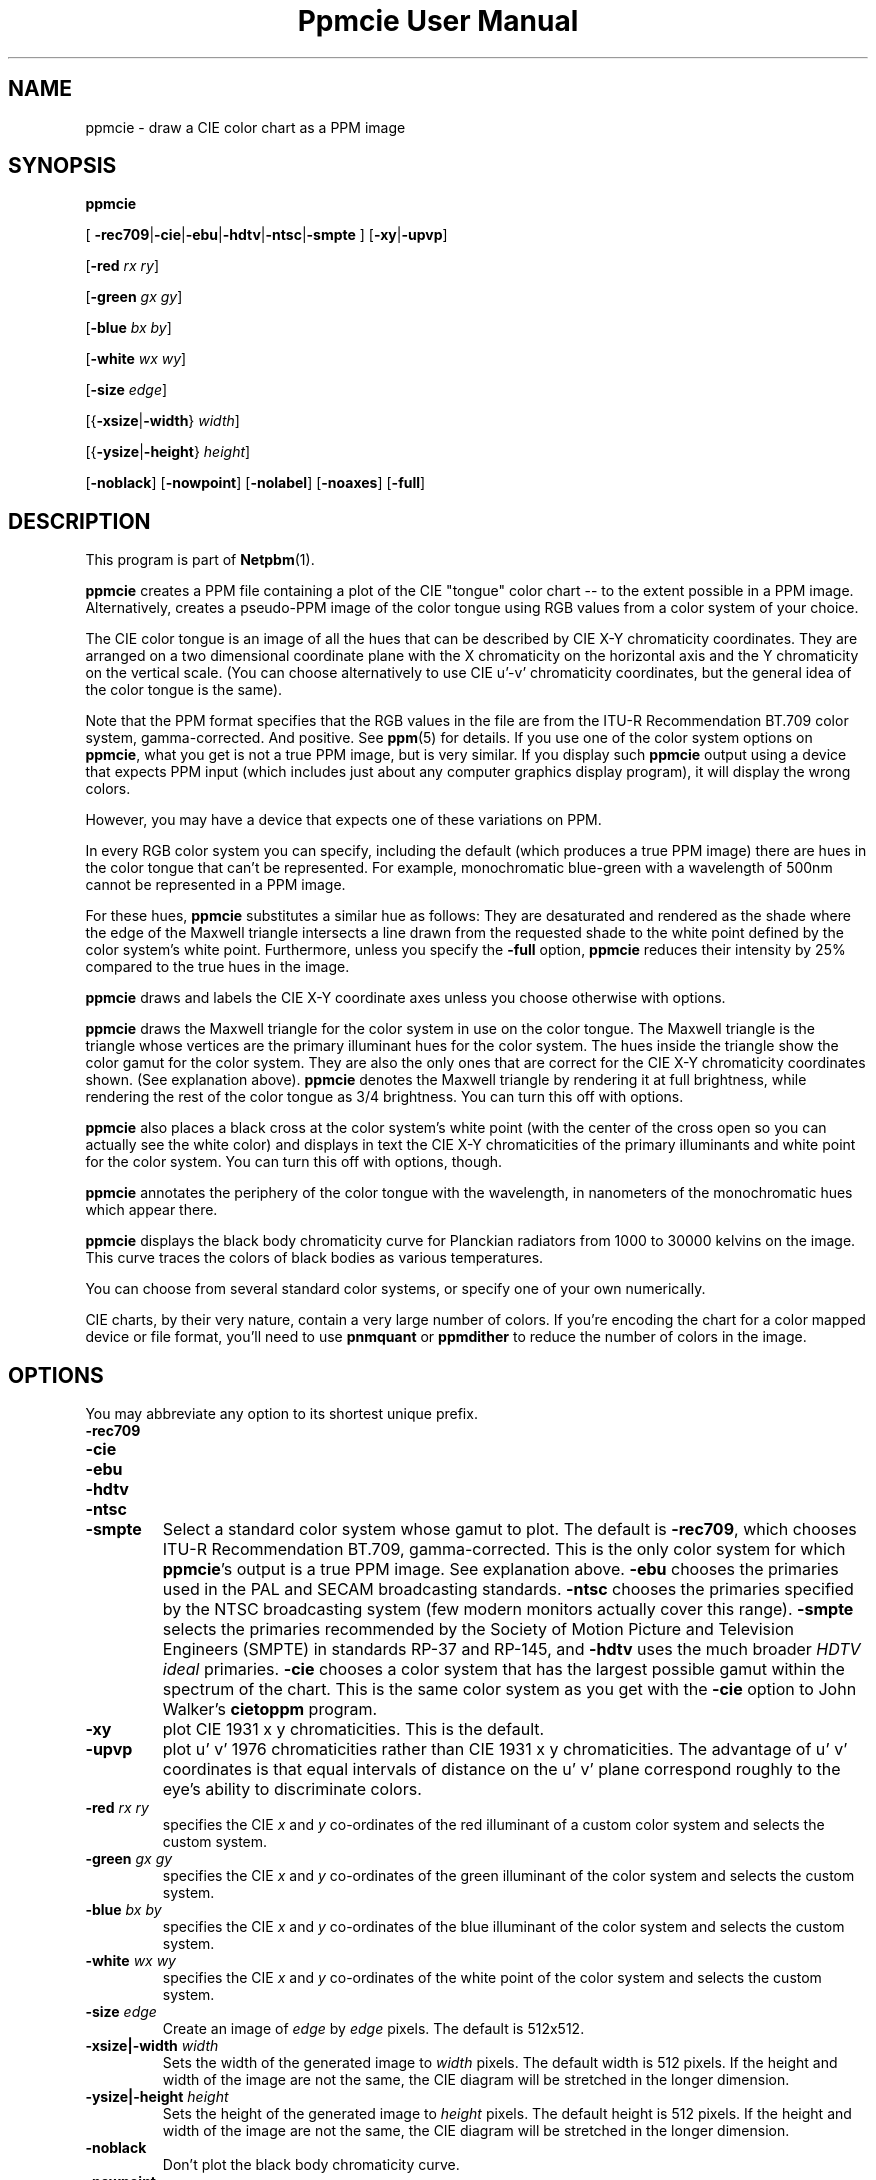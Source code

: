 \
.\" This man page was generated by the Netpbm tool 'makeman' from HTML source.
.\" Do not hand-hack it!  If you have bug fixes or improvements, please find
.\" the corresponding HTML page on the Netpbm website, generate a patch
.\" against that, and send it to the Netpbm maintainer.
.TH "Ppmcie User Manual" 0 "July 31, 2005" "netpbm documentation"

.UN lbAB
.SH NAME

ppmcie - draw a CIE color chart as a PPM image

.UN lbAC
.SH SYNOPSIS



\fBppmcie\fP

[
\fB-rec709\fP|\fB-cie\fP|\fB-ebu\fP|\fB-hdtv\fP|\fB-ntsc\fP|\fB-smpte\fP
]
[\fB-xy\fP|\fB-upvp\fP]

[\fB-red\fP \fIrx\fP \fIry\fP]

[\fB-green\fP \fIgx\fP \fIgy\fP]

[\fB-blue\fP \fIbx\fP \fIby\fP]

[\fB-white\fP \fIwx\fP \fIwy\fP]

[\fB-size\fP \fIedge\fP]

[{\fB-xsize\fP|\fB-width\fP} \fIwidth\fP]

[{\fB-ysize\fP|\fB-height\fP} \fIheight\fP]

[\fB-noblack\fP]
[\fB-nowpoint\fP]
[\fB-nolabel\fP]
[\fB-noaxes\fP]
[\fB-full\fP]

.UN lbAD
.SH DESCRIPTION
.PP
This program is part of
.BR "Netpbm" (1)\c
\&.

\fBppmcie\fP creates a PPM file containing a plot of the CIE
"tongue" color chart -- to the extent possible in a PPM
image.  Alternatively, creates a pseudo-PPM image of the color tongue
using RGB values from a color system of your choice.
.PP
The CIE color tongue is an image of all the hues that can be described
by CIE X-Y chromaticity coordinates.  They are arranged on a two
dimensional coordinate plane with the X chromaticity on the horizontal
axis and the Y chromaticity on the vertical scale.  (You can choose
alternatively to use CIE u'-v' chromaticity coordinates, but the
general idea of the color tongue is the same).
.PP
Note that the PPM format specifies that the RGB values in the file are
from the ITU-R Recommendation BT.709 color system, gamma-corrected.
And positive.  See
.BR "ppm" (5)\c
\& for details.  If
you use one of the color system options on \fBppmcie\fP, what you get
is not a true PPM image, but is very similar.  If you display such
\fBppmcie\fP output using a device that expects PPM input (which
includes just about any computer graphics display program), it will
display the wrong colors.
.PP
However, you may have a device that expects one of these variations on 
PPM.
.PP
In every RGB color system you can specify, including the default
(which produces a true PPM image) there are hues in the color tongue
that can't be represented.  For example, monochromatic blue-green with 
a wavelength of 500nm cannot be represented in a PPM image.  
.PP
For these hues, \fBppmcie\fP substitutes a similar hue as follows:
They are desaturated and rendered as the shade where the edge of the
Maxwell triangle intersects a line drawn from the requested shade to
the white point defined by the color system's white point.
Furthermore, unless you specify the \fB-full\fP option, \fBppmcie\fP
reduces their intensity by 25% compared to the true hues in the image.
.PP
\fBppmcie\fP draws and labels the CIE X-Y coordinate axes unless you
choose otherwise with options.
.PP
\fBppmcie\fP draws the Maxwell triangle for the color system in use
on the color tongue.  The Maxwell triangle is the triangle whose
vertices are the primary illuminant hues for the color system.  The
hues inside the triangle show the color gamut for the color system.
They are also the only ones that are correct for the CIE X-Y
chromaticity coordinates shown.  (See explanation above).  \fBppmcie\fP
denotes the Maxwell triangle by rendering it at full brightness, while
rendering the rest of the color tongue as 3/4 brightness.  You can turn
this off with options.
.PP
\fBppmcie\fP also places a black cross at the color system's white
point (with the center of the cross open so you can actually see the
white color) and displays in text the CIE X-Y chromaticities of the
primary illuminants and white point for the color system.  You can
turn this off with options, though.
.PP
\fBppmcie\fP annotates the periphery of the color tongue with the
wavelength, in nanometers of the monochromatic hues which appear
there.
.PP
\fBppmcie\fP displays the black body chromaticity curve for Planckian
radiators from 1000 to 30000 kelvins on the image.  This curve traces the
colors of black bodies as various temperatures.
.PP
You can choose from several standard color systems, or specify one of
your own numerically.
.PP
CIE charts, by their very nature, contain a very large number of
colors.  If you're encoding the chart for a color mapped device or
file format, you'll need to use \fBpnmquant\fP or \fBppmdither\fP to
reduce the number of colors in the image.

.UN lbAE
.SH OPTIONS
.PP
You may abbreviate any option to its shortest unique prefix.


.TP
\fB-rec709\fP
.TP
\fB-cie\fP
.TP
\fB-ebu\fP
.TP
\fB-hdtv\fP
.TP
\fB-ntsc\fP
.TP
\fB-smpte\fP
Select a standard color system whose gamut to plot.  The default is
\fB-rec709\fP, which chooses ITU-R Recommendation BT.709,
gamma-corrected.  This is the only color system for which
\fBppmcie\fP's output is a true PPM image.  See explanation above.
\fB-ebu\fP chooses the primaries used in the PAL and SECAM
broadcasting standards.  \fB-ntsc\fP chooses the primaries specified
by the NTSC broadcasting system (few modern monitors actually cover
this range).  \fB-smpte\fP selects the primaries recommended by the
Society of Motion Picture and Television Engineers (SMPTE) in
standards RP-37 and RP-145, and \fB-hdtv\fP uses the much broader
\fIHDTV ideal\fP primaries.  \fB-cie\fP chooses a color system that
has the largest possible gamut within the spectrum of the chart.  This
is the same color system as you get with the \fB-cie\fP option to
John Walker's \fBcietoppm\fP program.

.TP
\fB-xy\fP
plot CIE 1931 x y chromaticities.  This is the default.

.TP
\fB-upvp\fP
plot u' v' 1976 chromaticities rather than CIE 1931 x y
chromaticities.  The advantage of u' v' coordinates is that equal
intervals of distance on the u' v' plane correspond roughly to the
eye's ability to discriminate colors.

.TP
\fB-red\fP\fI rx ry\fP
specifies the CIE \fIx\fP and \fIy\fP co-ordinates of the red
illuminant of a custom color system and selects the custom system.

.TP
\fB-green\fP\fI gx gy\fP
specifies the CIE \fIx\fP and \fIy\fP co-ordinates of the green
illuminant of the color system and selects the custom system.

.TP
\fB-blue\fP\fI bx by\fP
specifies the CIE \fIx\fP and \fIy\fP co-ordinates of the blue
illuminant of the color system and selects the custom system.

.TP
\fB-white\fP\fI wx wy\fP
specifies the CIE \fIx\fP and \fIy\fP co-ordinates of the white
point of the color system and selects the custom system.

.TP
\fB-size\fP\fI edge\fP
Create an image of \fIedge\fP by \fIedge\fP pixels.  The default is
512x512.

.TP
\fB-xsize|-width\fP\fI width\fP
Sets the width of the generated image to \fIwidth\fP pixels.  The
default width is 512 pixels.  If the height and width of the image are
not the same, the CIE diagram will be stretched in the longer
dimension.

.TP
\fB-ysize|-height\fP\fI height\fP
Sets the height of the generated image to \fIheight\fP pixels.  The
default height is 512 pixels.  If the height and width of the image
are not the same, the CIE diagram will be stretched in the longer
dimension.

.TP
\fB-noblack\fP
Don't plot the black body chromaticity curve.

.TP
\fB-nowpoint\fP
Don't plot the color system's white point.

.TP
\fB-nolabel\fP
Omit the label.

.TP
\fB-noaxes\fP
Don't plot axes.

.TP
\fB-full\fP
Plot the entire CIE tongue in full brightness; don't dim the part
which is outside the gamut of the specified color system (i.e. outside
the Maxwell triangle).



.UN interpret
.SH INTERPRETATION OF COLOR CHART
.PP
A color spectrum is a linear combination of one or more monochromatic
colors.
.PP
A color is a set of color spectra that all look the same to the
human eye (and brain).  Actually, for the purposes of the definition,
we assume the eye has infinite precision, so we can call two color
spectra different colors even though they're so close a person
couldn't possibly tell them apart.
.PP
The eye contains 3 kinds of color receptors (cones).  Each has a
different response to the various monochromatic colors.  One kind
responds most strongly to blue, another red, another green.  Because
there are only three, many different color spectra will excite the
cones at exactly the same level, so the eye cannot tell them apart.
All such spectra that excite the cones in the same way are a single
color.
.PP
Each point in the color tongue represents a unique color.  But
there are an infinite number of color spectra in the set that is that
color; i.e. an infinite number of color spectra that would look to you
like this point.  A machine could tell them apart, but you could not.
.PP
Remember that the colors outside the highlighted triangle are
approximations of the real colors because the PPM format cannot
represent them (and your display device probably cannot display them).
That is, unless you're using a variation of PPM and a special display
device, as discussed earlier in this manual.
.PP
A color is always relative to some given maximum brightness.  A
particular beam of light looks lime green if in a dim field, but
pea green if in a bright field.  An image on a movie screen may
look pitch black because the projector is not shining any light on
it, but when you turn off the projector and look at the same spot in
room light, the screen looks quite white.  The same light from that spot
hit your eye with the project on as with it off.
.PP
The chart shows two dimensions of color.  The third is intensity.
All the colors in the chart have the same intensity.  To get all
possible colors in the gamut, Make copies of the whole chart at every
intensity between zero and the maximum.
.PP
The edge of the tongue consists of all the monochromatic colors.
A monochromatic color is one with a single wavelength.  I.e. a color
that is in a rainbow.  The numbers you see are the wavelengths in
nanometers.
.PP
Any straight line segment within the tongue contains colors which
are linear combinations of two colors -- the colors at either end of
the line segment.
.PP
Any color in the chart can be created from two other colors (actually,
from any of an infinite number of pairs of other colors).
.PP
All the colors within a triangle inside the tongue can be created
from a linear combination of the colors at the vertices of that triangle.
.PP
Any color in the tongue can be created from at most 3 monochromatic
colors.
.PP
The highlighted triangle shows the colors that can be expressed
in the tristimulus color system you chose.  (ITU-R BT.709 by default).
The corners of the triangle are the 3 primary illuminants in that
system (a certain red, green, and blue for BT.709).  The edges of
the triangle, then, represent the colors you can represent with two
of the primary illuminants (saturated colors), and the interior colors
require all three primary illuminants (are not saturated).
.PP
In the ITU-R BT.709 color system (the default), the white point is
defined as D65, which is (and is named after) the color of a black
body at 6502 kelvins.  Therefore, you should see the temperature curve
on the image pass through the white part of the image, and the cross
that marks the white point, at 6502 kelvins.
.PP
D65 white is supposed to be the color of the sun.  If you have a
perfect BT.709 display device, you should see the color of the sun
at the white point cross.  That's an important color, because when you
look at an object in sunlight, the color that reflects of the object
is based on the color of sunlight.  Note that the sun produces a
particular color spectrum, but many other color spectra are the same
color, and display devices never use the actual color spectrum of the
sun.
.PP
The colors at the corners of the triangle have the chromaticities
phosphors in a monitor that uses the selected color system.  Note
that in BT.709 they are very close to monochromatic red, green,
and blue, but not quite.  That's why you can't display even one true
color of the rainbow on a video monitor.
.PP
Remember that the chart shows colors of constant intensity,
therefore the corners of the triangles are not the full colors of the
primary illuminants, but only their chromaticities.  In fact, the
illuminants typically have different intensities.  In BT.709, the
blue primary illuminant is far more intense than the green, which is
more intense than the red.  Designers did this in order to make an
equal combination of red, green, and blue generate gray.  I.e.  a
combination of full strength red, full strength green, and full
strength blue BT.709 primary illuminants is D65 white.
.PP
The tongue has a sharp straight edge at the bottom because that's
the limit of human vision.  There are colors below that line, but they
involve infrared and ultraviolet light, so you can't see them.  This
line is called the "line of purples."



.UN lbAF
.SH SEE ALSO
.BR "ppmdither" (1)\c
\&,
.BR "pnmquant" (1)\c
\&,
.BR "ppm" (5)\c
\&

.UN lbAG
.SH AUTHOR
.PP
Copyright (C) 1995 by John Walker (\fIkelvin@fourmilab.ch\fP)
.PP
WWW home page: 
.UR http://www.fourmilab.ch/
http://www.fourmilab.ch/
.UE
\&
.PP
Permission to use, copy, modify, and distribute this software and its
documentation for any purpose and without fee is hereby granted,
without any conditions or restrictions.  This software is provided as
is without express or implied warranty.
.SH DOCUMENT SOURCE
This manual page was generated by the Netpbm tool 'makeman' from HTML
source.  The master documentation is at
.IP
.B http://netpbm.sourceforge.net/doc/ppmcie.html
.PP